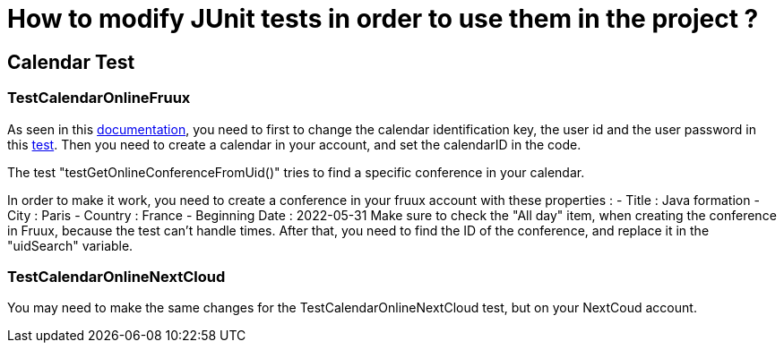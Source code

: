 = How to modify JUnit tests in order to use them in the project ?

== Calendar Test

=== TestCalendarOnlineFruux

As seen in this https://github.com/oliviercailloux-org/projet-j-confs/blob/main/Doc/Prerequisites%20CalendarOnline.adoc[documentation], you need to first to change the calendar identification key, the user id and the user password in this https://github.com/oliviercailloux-org/projet-j-confs/blob/main/src/test/java/io/github/oliviercailloux/jconfs/calendar/TestCalendarOnlineFruux.java[test].
Then you need to create a calendar in your account, and set the calendarID in the code.

The test "testGetOnlineConferenceFromUid()" tries to find a specific conference in your calendar.

In order to make it work, you need to create a conference in your fruux account with these properties :
- Title : Java formation
- City : Paris
- Country : France
- Beginning Date : 2022-05-31
Make sure to check the "All day" item, when creating the conference in Fruux, because the test can't handle times.   
After that, you need to find the ID of the conference, and replace it in the "uidSearch" variable. 

=== TestCalendarOnlineNextCloud

You may need to make the same changes for the TestCalendarOnlineNextCloud test, but on your NextCoud account.